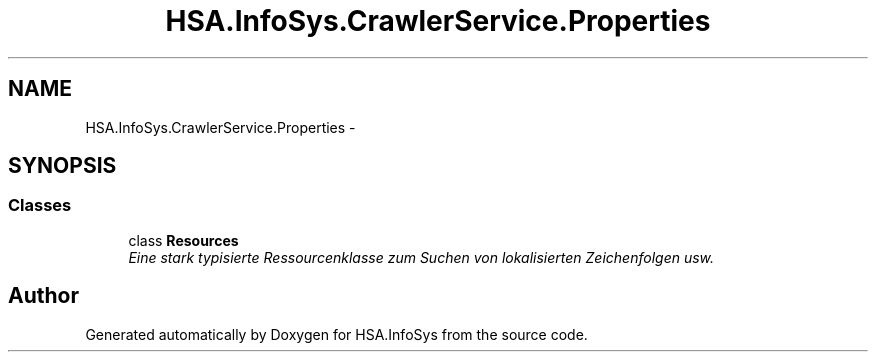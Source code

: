 .TH "HSA.InfoSys.CrawlerService.Properties" 3 "Fri Jul 5 2013" "Version 1.0" "HSA.InfoSys" \" -*- nroff -*-
.ad l
.nh
.SH NAME
HSA.InfoSys.CrawlerService.Properties \- 
.SH SYNOPSIS
.br
.PP
.SS "Classes"

.in +1c
.ti -1c
.RI "class \fBResources\fP"
.br
.RI "\fIEine stark typisierte Ressourcenklasse zum Suchen von lokalisierten Zeichenfolgen usw\&. \fP"
.in -1c
.SH "Author"
.PP 
Generated automatically by Doxygen for HSA\&.InfoSys from the source code\&.
